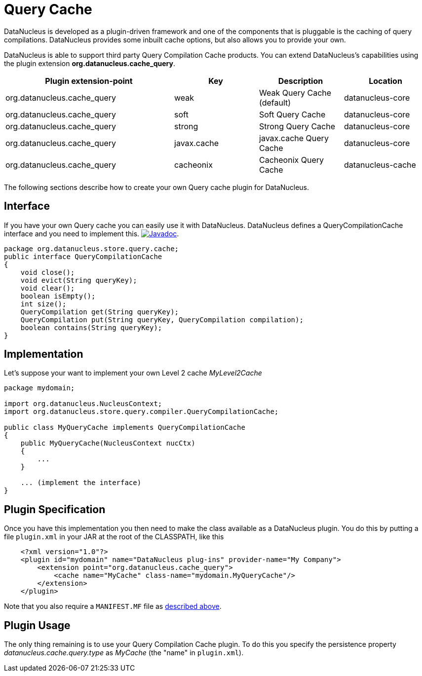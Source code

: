 [[cache_query]]
= Query Cache
:_basedir: ../
:_imagesdir: images/

DataNucleus is developed as a plugin-driven framework and one of the components that is pluggable is the caching of query compilations. 
DataNucleus provides some inbuilt cache options, but also allows you to provide your own.

DataNucleus is able to support third party Query Compilation Cache products. 
You can extend DataNucleus's capabilities using the plugin extension *org.datanucleus.cache_query*.


[cols="2,1,1,1", options="header"]
|===
|Plugin extension-point
|Key
|Description
|Location

|org.datanucleus.cache_query
|weak
|Weak Query Cache (default)
|datanucleus-core

|org.datanucleus.cache_query
|soft
|Soft Query Cache
|datanucleus-core

|org.datanucleus.cache_query
|strong
|Strong Query Cache
|datanucleus-core

|org.datanucleus.cache_query
|javax.cache
|javax.cache Query Cache
|datanucleus-core

|org.datanucleus.cache_query
|cacheonix
|Cacheonix Query Cache
|datanucleus-cache
|===

The following sections describe how to create your own Query cache plugin for DataNucleus.

== Interface

If you have your own Query cache you can easily use it with DataNucleus. DataNucleus defines a QueryCompilationCache interface and you need to implement this.
http://www.datanucleus.org/javadocs/core/latest/org/datanucleus/store/query/compiler/QueryCompilationCache.html[image:../images/javadoc.png[Javadoc]].

[source,java]
-----
package org.datanucleus.store.query.cache;
public interface QueryCompilationCache
{
    void close();
    void evict(String queryKey);
    void clear();
    boolean isEmpty();
    int size();
    QueryCompilation get(String queryKey);
    QueryCompilation put(String queryKey, QueryCompilation compilation);
    boolean contains(String queryKey);
}
-----

== Implementation

Let's suppose your want to implement your own Level 2 cache _MyLevel2Cache_

[source,java]
-----
package mydomain;

import org.datanucleus.NucleusContext;
import org.datanucleus.store.query.compiler.QueryCompilationCache;

public class MyQueryCache implements QueryCompilationCache
{
    public MyQueryCache(NucleusContext nucCtx)
    {
        ...
    }

    ... (implement the interface)
}
-----

== Plugin Specification

Once you have this implementation you then need to make the class available as a DataNucleus plugin. You do this by putting a file 
`plugin.xml` in your JAR at the root of the CLASSPATH, like this

[source,xml]
-----
    <?xml version="1.0"?>
    <plugin id="mydomain" name="DataNucleus plug-ins" provider-name="My Company">
        <extension point="org.datanucleus.cache_query">
            <cache name="MyCache" class-name="mydomain.MyQueryCache"/>
        </extension>
    </plugin>
-----

Note that you also require a `MANIFEST.MF` file as xref:extensions.adoc#MANIFEST[described above].

== Plugin Usage

The only thing remaining is to use your Query Compilation Cache plugin. To do this you specify the persistence property _datanucleus.cache.query.type_ as __MyCache__ (the "name" in `plugin.xml`).

